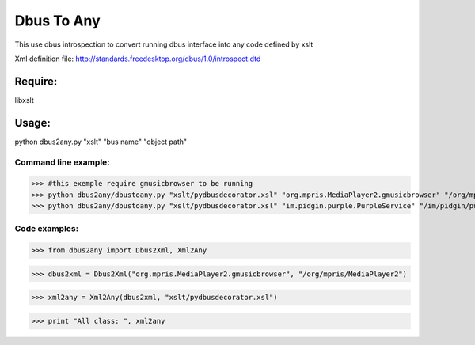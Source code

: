 ===========
Dbus To Any 
===========

This use dbus introspection to convert
running dbus interface into any code
defined by xslt

Xml definition file:
http://standards.freedesktop.org/dbus/1.0/introspect.dtd


Require:
========

libxslt


Usage:
======

python dbus2any.py "xslt" "bus name" "object path"


Command line example:
----------------------
>>> #this exemple require gmusicbrowser to be running
>>> python dbus2any/dbustoany.py "xslt/pydbusdecorator.xsl" "org.mpris.MediaPlayer2.gmusicbrowser" "/org/mpris/MediaPlayer2"
>>> python dbus2any/dbustoany.py "xslt/pydbusdecorator.xsl" "im.pidgin.purple.PurpleService" "/im/pidgin/purple/PurpleObject"

Code examples:
--------------
>>> from dbus2any import Dbus2Xml, Xml2Any

>>> dbus2xml = Dbus2Xml("org.mpris.MediaPlayer2.gmusicbrowser", "/org/mpris/MediaPlayer2")

>>> xml2any = Xml2Any(dbus2xml, "xslt/pydbusdecorator.xsl")

>>> print "All class: ", xml2any

